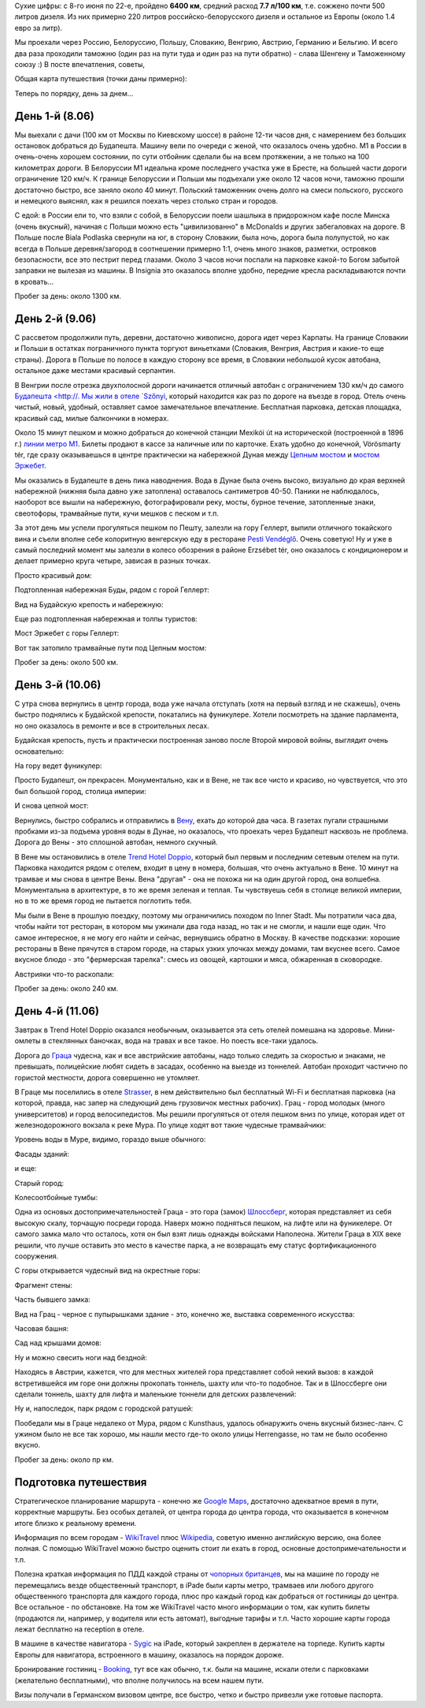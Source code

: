 .. link: 
.. description: 
.. tags: europe,путешествие,draft
.. date: 2013/06/27 08:40:17
.. title: Европа 2013
.. slug: europe-2013

Сухие цифры: с 8-го июня по 22-е, пройдено **6400 км**, средний расход **7.7 л/100 км**, т.е. сожжено почти 500 литров дизеля. Из них примерно 220 литров
российско-белорусского дизеля и остальное из Европы (около 1.4 евро за литр).

.. image:: /galleries/europe-2013/IMG_5237.JPG

Мы проехали через Россию, Белоруссию, Польшу, Словакию, Венгрию, Австрию, Германию и Бельгию. И всего два раза проходили таможню (один раз на пути туда
и один раз на пути обратно) - слава Шенгену и Таможенному союзу :) В посте впечатления, советы, 

.. TEASER_END

Общая карта путешествия (точки даны примерно):

.. raw:: html

    <iframe width="900" height="500" frameborder="0" scrolling="no" marginheight="0" marginwidth="0" src="https://maps.google.com/maps?f=d&amp;source=s_d&amp;saddr=moscow&amp;daddr=Budapest,+Hungary+to:Vienna,+Austria+to:Graz,+Austria+to:Hunguest+Hotel+Heiligenblut,+Hunguest+Hotel+Heiligenblut,+Winkl+46,+9844+Heiligenblut,+Austria+to:Hotel+Wenger+Alpenhof,+Weng,+Werfenweng,+Austria+to:Salzburg,+Austria+to:Regensburg,+Germany+to:Nuremberg,+Germany+to:Cologne,+Germany+to:City+of+Brussels,+Belgium+to:Hanover,+Germany+to:Berlin,+Germany+to:Moscow,+Russia&amp;hl=en&amp;geocode=FUqyUgMd9gI-AinJsNRz_Eq1RjFMz1dXzNZEPQ%3BFbjC1AId64ciASnJz9TRNMNBRzFgER4MKcQABA%3BFS6Z3wIdO9j5ACmfyjZRngdtRzFGW6JRiuXC_Q%3BFfo9zgIdkJbrACm7ZTAXhzVuRzGb3d_S0YqO_g%3BFQXGzQIdat_DAClDd1a9tGp3RzHpwn0Dglh7aA%3BFQYz1AIdeUPKACG8-LTMt9d87CnJcew2-s92RzG8-LTMt9d87A%3BFdKD2QIdIjTHACmx1Aip3Zp2RzE99ypBoYPhwQ%3BFQ7n6wId-KS4ACn3LiJymMGfRzEQyzcJpCUdBA%3BFf6T8gIdjgSpACnTHLa1rlefRzG3IYypha9d3Q%3BFbs-CQMdlzRqACnlL6tpkSW_RzHwdypK_GAnBA%3BFSTqBwMd3mZCAClnaMdz7aTDRzGnAnN4ZjqLwQ%3BFVQxHwMdqn-UACmFT0lNUQuwRzEgR6yUbawlBA%3BFQNhIQMdi4_MACkBWQM_N06oRzFwO15bRiAhBA%3BFUqyUgMd9gI-AinJsNRz_Eq1RjFMz1dXzNZEPQ&amp;aq=0&amp;oq=mos&amp;sll=51.185295,20.985562&amp;sspn=35.176491,49.130859&amp;mra=ls&amp;ie=UTF8&amp;t=m&amp;ll=51.185295,20.988689&amp;spn=9.135424,33.273929&amp;output=embed"></iframe><br /><small><a href="https://maps.google.com/maps?f=d&amp;source=embed&amp;saddr=moscow&amp;daddr=Budapest,+Hungary+to:Vienna,+Austria+to:Graz,+Austria+to:Hunguest+Hotel+Heiligenblut,+Hunguest+Hotel+Heiligenblut,+Winkl+46,+9844+Heiligenblut,+Austria+to:Hotel+Wenger+Alpenhof,+Weng,+Werfenweng,+Austria+to:Salzburg,+Austria+to:Regensburg,+Germany+to:Nuremberg,+Germany+to:Cologne,+Germany+to:City+of+Brussels,+Belgium+to:Hanover,+Germany+to:Berlin,+Germany+to:Moscow,+Russia&amp;hl=en&amp;geocode=FUqyUgMd9gI-AinJsNRz_Eq1RjFMz1dXzNZEPQ%3BFbjC1AId64ciASnJz9TRNMNBRzFgER4MKcQABA%3BFS6Z3wIdO9j5ACmfyjZRngdtRzFGW6JRiuXC_Q%3BFfo9zgIdkJbrACm7ZTAXhzVuRzGb3d_S0YqO_g%3BFQXGzQIdat_DAClDd1a9tGp3RzHpwn0Dglh7aA%3BFQYz1AIdeUPKACG8-LTMt9d87CnJcew2-s92RzG8-LTMt9d87A%3BFdKD2QIdIjTHACmx1Aip3Zp2RzE99ypBoYPhwQ%3BFQ7n6wId-KS4ACn3LiJymMGfRzEQyzcJpCUdBA%3BFf6T8gIdjgSpACnTHLa1rlefRzG3IYypha9d3Q%3BFbs-CQMdlzRqACnlL6tpkSW_RzHwdypK_GAnBA%3BFSTqBwMd3mZCAClnaMdz7aTDRzGnAnN4ZjqLwQ%3BFVQxHwMdqn-UACmFT0lNUQuwRzEgR6yUbawlBA%3BFQNhIQMdi4_MACkBWQM_N06oRzFwO15bRiAhBA%3BFUqyUgMd9gI-AinJsNRz_Eq1RjFMz1dXzNZEPQ&amp;aq=0&amp;oq=mos&amp;sll=51.185295,20.985562&amp;sspn=35.176491,49.130859&amp;mra=ls&amp;ie=UTF8&amp;t=m&amp;ll=51.185295,20.988689&amp;spn=9.135424,33.273929" style="color:#0000FF;text-align:left">View Larger Map</a></small>

Теперь по порядку, день за днем...

День 1-й (8.06)
---------------

Мы выехали с дачи (100 км от Москвы по Киевскому шоссе) в районе 12-ти часов дня, с намерением без больших остановок добраться до Будапешта.
Машину вели по очереди с женой, что оказалось очень удобно. М1 в России в очень-очень хорошем состоянии, по сути отбойник сделали бы на всем протяжении,
а не только на 100 километрах дороги. В Белоруссии М1 идеальна кроме последнего участка уже в Бресте, на большей части дороги ограничение 
120 км/ч. К границе Белоруссии и Польши мы подъехали уже около 12 часов ночи, таможню прошли достаточно быстро, все заняло около 40 минут. 
Польский таможенник очень долго на смеси польского, русского и немецкого выяснял, как я решился поехать через столько стран и городов.

С едой: в России ели то, что взяли с собой, в Белоруссии поели шашлыка в придорожном кафе после Минска (очень вкусный), начиная с Польши
можно есть "цивилизованно" в McDonalds и других забегаловках на дороге. В Польше после Biala Podlaska свернули на юг, в сторону Словакии, была ночь,
дорога была полупустой, но как всегда в Польше деревня/загород в соотнешении примерно 1:1, очень много знаков, разметки, островков безопасности,
все это пестрит перед глазами. Около 3 часов ночи поспали на парковке какой-то Богом забытой заправки не вылезая из машины. В Insignia это оказалось
вполне удобно, передние кресла раскладываются почти в кровать...

Пробег за день: около 1300 км. 


День 2-й (9.06)
---------------

С рассветом продолжили путь, деревни, достаточно живописно, дорога идет через Карпаты.
На границе Словакии и Польши в остатках пограничного пункта торгуют виньетками (Словакия, Венгрия, Австрия и какие-то еще страны). Дорога
в Польше по полосе в каждую сторону все время, в Словакии небольшой кусок автобана, остальное даже местами красивый серпантин.

В Венгрии после отрезка двухполосной дороги начинается отличный автобан с ограничением 130 км/ч до самого `Будапешта <http://. Мы жили в отеле
`Szőnyi <http://www.booking.com/hotel/hu/szonyi.en-gb.html>`_, который находится как раз по дороге на въезде в город. Отель очень
чистый, новый, удобный, оставляет самое замечательное впечатление. Бесплатная парковка, детская площадка, красивый сад, милые
балкончики в номерах.

Около 15 минут пешком и можно добраться до конечной станции Mexikói út на исторической (построенной в 1896 г.) 
`линии метро M1 <http://en.wikipedia.org/wiki/Budapest_metro>`_. Билеты продают в кассе за наличные или по карточке. Ехать удобно
до конечной, Vörösmarty tér, где сразу оказываешься в центре практически на набережной Дуная между 
`Цепным мостом <http://en.wikipedia.org/wiki/Chain_Bridge_(Budapest)>`_ и `мостом Эржебет <http://en.wikipedia.org/wiki/Elisabeth_Bridge_(Budapest)>`_.

.. image:: /galleries/europe-2013/IMG_4615.JPG

Мы оказались в Будапеште в день пика наводнения. Вода в Дунае была очень высоко, визуально до края верхней набережной (нижняя была давно уже
затоплена) оставалось сантиметров 40-50. Паники не наблюдалось, наоборот все вышли на набережную, фотографировали реку, мосты,
бурное течение, затопленные знаки, свеотофоры, трамвайные пути, кучи мешков с песком и т.п.

.. image:: /galleries/europe-2013/IMG_4574.JPG

За этот день мы успели прогуляться пешком по Пешту, залезли на гору Геллерт, выпили отличного токайского вина и съели вполне себе колоритную
венгерскую еду в ресторане `Pesti Vendéglő <http://www.pestivendeglo.hu/index.html>`_. Очень советую! Ну и уже в самый последний момент
мы залезли в колесо обозрения в районе Erzsébet tér, оно оказалось с кондиционером и делает примерно круга четыре, зависая в разных точках. 
 
Просто красивый дом:

.. image:: /galleries/europe-2013/IMG_4748.JPG

Подтопленная набережная Буды, рядом с горой Геллерт:

.. image:: /galleries/europe-2013/IMG_4630.JPG

Вид на Будайскую крепость и набережную: 

.. image:: /galleries/europe-2013/IMG_4631.JPG

Еще раз подтопленная набережная и толпы туристов:

.. image:: /galleries/europe-2013/IMG_4634.JPG

Мост Эржебет с горы Геллерт:

.. image:: /galleries/europe-2013/IMG_4662.JPG

Вот так затопило трамвайные пути под Цепным мостом:

.. image:: /galleries/europe-2013/IMG_4743.JPG

Пробег за день: около 500 км.

День 3-й (10.06)
----------------

С утра снова вернулись в центр города, вода уже начала отступать (хотя на первый взгляд и не скажешь), очень быстро поднялись к 
Будайской крепости, покатались на фуникулере. Хотели посмотреть на здание парламента, но оно оказалось в ремонте и все в строительных лесах.

.. image:: /galleries/europe-2013/IMG_4789.JPG

Будайская крепость, пусть и практически построенная заново после Второй мировой войны, выглядит очень основательно:

.. image:: /galleries/europe-2013/IMG_4758.JPG

На гору ведет фуникулер:

.. image:: /galleries/europe-2013/IMG_4782.JPG

Просто Будапешт, он прекрасен. Монументально, как и в Вене, не так все чисто и красиво, но чувствуется, что это был
большой город, столица империи:

.. image:: /galleries/europe-2013/IMG_4778.JPG

.. image:: /galleries/europe-2013/IMG_4781.JPG

И снова цепной мост:

.. image:: /galleries/europe-2013/IMG_4787.JPG

Вернулись, быстро собрались и отправились в `Вену <http://wikitravel.org/en/Wien>`_, ехать до которой два часа. В газетах пугали страшными пробками
из-за подъема уровня воды в Дунае, но оказалось, что проехать через Будапешт насквозь не проблема. Дорога до Вены - это сплошной автобан,
немного скучный.

В Вене мы остановились в отеле `Trend Hotel Doppio <http://www.booking.com/hotel/at/austria-trend-doppio.en-gb.html>`_, который был
первым и последним сетевым отелем на пути. Парковка находится рядом с отелем, входит в цену в номера, большая, что очень актуально в Вене. 
10 минут на трамвае и мы снова в центре Вены. Вена "другая" - она не похожа ни на один другой город, она волшебна. Монументальна в архитектуре,
в то же время зеленая и теплая. Ты чувствуешь себя в столице великой империи, но в то же время город не пытается поглотить тебя.

.. image:: /galleries/europe-2013/IMG_0936.JPG

Мы были в Вене в прошлую поездку, поэтому мы ограничились походом по Inner Stadt. Мы потратили часа два, чтобы найти тот ресторан, в котором
мы ужинали два года назад, но так и не смогли, и нашли еще один. Что самое интересное, я не могу его найти и сейчас, вернувшись обратно в
Москву. В качестве подсказки: хорошие рестораны в Вене прячутся в старом городе, на старых узких улочках между домами, там вкуснее всего.
Самое вкусное блюдо - это "фермерская тарелка": смесь из овощей, картошки и мяса, обжаренная в сковородке.

Австрияки что-то раскопали:

.. image:: /galleries/europe-2013/IMG_0930.JPG


Пробег за день: около 240 км.

День 4-й (11.06)
----------------

Завтрак в Trend Hotel Doppio оказался необычным, оказывается эта сеть отелей помешана на здоровье. Мини-омлеты в стеклянных баночках,
вода на травах и все такое. Но поесть все-таки удалось.

Дорога до `Граца <http://wikitravel.org/en/Graz>`_ чудесна, как и все австрийские автобаны, надо только следить за скоростью и 
знаками, не превышать, полицейские любят сидеть в засадах, особенно на выезде из тоннелей. Автобан проходит частично по гористой местности, 
дорога совершенно не утомляет.

В Граце мы поселились в отеле `Strasser <http://www.booking.com/hotel/at/strasser.en-gb.html>`_, в нем действительно был бесплатный Wi-Fi и
бесплатная парковка (на которой, правда, нас запер на следующий день грузовичок местных рабочих). Грац - город молодых (много
университетов) и город велосипедистов. Мы решили прогуляться от отеля пешком
вниз по улице, которая идет от железнодорожного вокзала к реке Мура. По улице ходят вот такие чудесные трамвайчики:

.. image:: /galleries/europe-2013/IMG_4931.JPG

Уровень воды в Муре, видимо, гораздо выше обычного:

.. image:: /galleries/europe-2013/IMG_4838.JPG

Фасады зданий:

.. image:: /galleries/europe-2013/IMG_4845.JPG

и еще:

.. image:: /galleries/europe-2013/IMG_4846.JPG

Старый город: 

.. image:: /galleries/europe-2013/IMG_4848.JPG

Колесоотбойные тумбы:

.. image:: /galleries/europe-2013/IMG_4854.JPG

Одна из основых достопримечательностей Граца - это гора (замок) `Шлоссберг <http://en.wikipedia.org/wiki/Schlo%C3%9Fberg_(Graz)>`_,
которая представляет из себя высокую скалу, торчащую посреди города. Наверх можно подняться пешком, на лифте или на фуникелере. 
От самого замка мало что осталось, хотя он был взят лишь однажды войсками Наполеона. Жители Граца в XIX веке решили, что лучше оставить
это место в качестве парка, а не возвращать ему статус фортификационного сооружения.

С горы открывается чудесный вид на окрестные горы:

.. image:: /galleries/europe-2013/IMG_4869.JPG

Фрагмент стены:

.. image:: /galleries/europe-2013/IMG_4892.JPG

Часть бывшего замка:

.. image:: /galleries/europe-2013/IMG_4896.JPG

Вид на Грац - черное с пупырышками здание - это, конечно же, выставка современного искусства:

.. image:: /galleries/europe-2013/IMG_4897.JPG

Часовая башня:

.. image:: /galleries/europe-2013/IMG_4902.JPG

Сад над крышами домов:

.. image:: /galleries/europe-2013/IMG_4907.JPG

Ну и можно свесить ноги над бездной:

.. image:: /galleries/europe-2013/IMG_4914.JPG

Находясь в Австрии, кажется, что для местных жителей гора представляет собой некий вызов: в каждой встретившейся им горе
они должны прокопать тоннель, шахту или что-то подобное. Так и в Шлоссберге они сделали тоннель, шахту для лифта и маленькие
тоннели для детских развлечений:

.. image:: /galleries/europe-2013/IMG_4926.JPG

Ну и, напоследок, парк рядом с городской ратушей:

.. image:: /galleries/europe-2013/IMG_4950.JPG

Пообедали мы в Граце недалеко от Мура, рядом с Kunsthaus, удалось обнаружить очень вкусный бизнес-ланч. С ужином было
не все так хорошо, мы нашли место где-то около улицы Herrengasse, но там не было особенно вкусно.

Пробег за день: около пр км.


Подготовка путешествия
----------------------

Стратегическое планирование маршрута - конечно же `Google Maps <http://maps.google.com>`_, достаточно адекватное время в пути, корректные маршруты. 
Без особых деталей, от центра города до центра города, что оказывается в конечном итоге близко к реальному времени. 

Информация по всем городам - `WikiTravel <http://wikitravel.org/>`_ плюс `Wikipedia <http://en.wikipedia.org/>`_, советую именно английскую
версию, она более полная. С помощью WikiTravel можно быстро оценить стоит ли ехать в город, основные достопримечательности и т.п.

Полезна краткая информация по ПДД каждой страны от `чопорных британцев <http://www.theaa.com/motoring_advice/overseas/countrybycountry.html>`_,
мы на машине по городу не перемещались везде общественный транспорт, в iPadе были карты метро, трамваев или любого другого
общественного транспорта для каждого города, плюс про каждый город как добраться от гостиницы до центра. Все остальное - по обстановке.
На том же WikiTravel часто много информации о том, как купить билеты (продаются ли, например, у водителя или есть автомат), выгодные
тарифы и т.п. Часто хорошие карты города лежат бесплатно на reception в отеле.

В машине в качестве навигатора - `Sygic <http://sygic.com>`_ на iPadе, который закреплен в держателе на торпеде. Купить карты Европы для навигатора,
встроенного в машину, оказалось на порядок дороже.

Бронирование гостиниц - `Booking <http://booking.com/>`_, тут все как обычно, т.к. были на машине, искали отели с парковками (желательно бесплатными),
что вполне получилось на всем нашем пути.

Визы получали в Германском визовом центре, все быстро, четко и быстро привезли уже готовые паспорта.